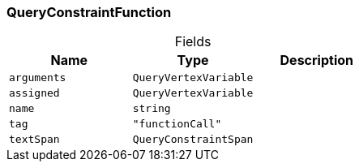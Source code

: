 [#_QueryConstraintFunction]
=== QueryConstraintFunction

[caption=""]
.Fields
// tag::properties[]
[cols=",,"]
[options="header"]
|===
|Name |Type |Description
a| `arguments` a| `QueryVertexVariable` a| 
a| `assigned` a| `QueryVertexVariable` a| 
a| `name` a| `string` a| 
a| `tag` a| `"functionCall"` a| 
a| `textSpan` a| `QueryConstraintSpan` a| 
|===
// end::properties[]

